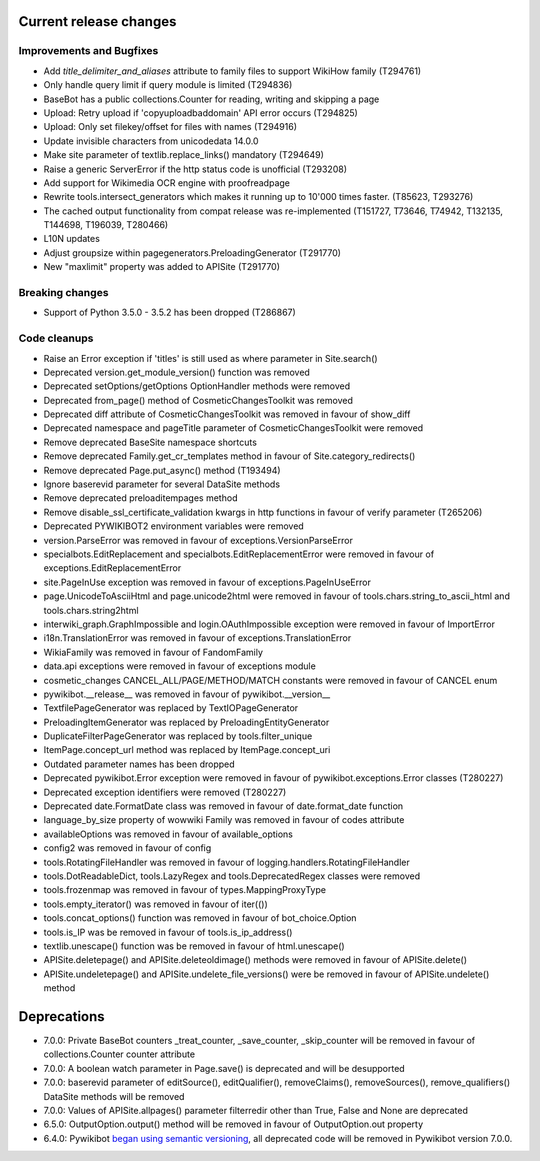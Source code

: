 Current release changes
^^^^^^^^^^^^^^^^^^^^^^^

Improvements and Bugfixes
-------------------------

* Add `title_delimiter_and_aliases` attribute to family files to support WikiHow family (T294761)
* Only handle query limit if query module is limited (T294836)
* BaseBot has a public collections.Counter for reading, writing and skipping a page
* Upload: Retry upload if 'copyuploadbaddomain' API error occurs (T294825)
* Upload: Only set filekey/offset for files with names (T294916)
* Update invisible characters from unicodedata 14.0.0
* Make site parameter of textlib.replace_links() mandatory (T294649)
* Raise a generic ServerError if the http status code is unofficial (T293208)
* Add support for Wikimedia OCR engine with proofreadpage
* Rewrite tools.intersect_generators which makes it running up to 10'000 times faster. (T85623, T293276)
* The cached output functionality from compat release was re-implemented (T151727, T73646, T74942, T132135, T144698, T196039, T280466)
* L10N updates
* Adjust groupsize within pagegenerators.PreloadingGenerator (T291770)
* New "maxlimit" property was added to APISite (T291770)


Breaking changes
----------------

* Support of Python 3.5.0 - 3.5.2 has been dropped (T286867)


Code cleanups
-------------

* Raise an Error exception if 'titles' is still used as where parameter in Site.search()
* Deprecated version.get_module_version() function was removed
* Deprecated setOptions/getOptions OptionHandler methods were removed
* Deprecated from_page() method of CosmeticChangesToolkit was removed
* Deprecated diff attribute of CosmeticChangesToolkit  was removed in favour of show_diff
* Deprecated namespace and pageTitle parameter of CosmeticChangesToolkit were removed
* Remove deprecated BaseSite namespace shortcuts
* Remove deprecated Family.get_cr_templates method in favour of Site.category_redirects()
* Remove deprecated Page.put_async() method (T193494)
* Ignore baserevid parameter for several DataSite methods
* Remove deprecated preloaditempages method
* Remove disable_ssl_certificate_validation kwargs in http functions in favour of verify parameter (T265206)
* Deprecated PYWIKIBOT2 environment variables were removed
* version.ParseError was removed in favour of exceptions.VersionParseError
* specialbots.EditReplacement and specialbots.EditReplacementError were removed in favour of exceptions.EditReplacementError
* site.PageInUse exception was removed in favour of exceptions.PageInUseError
* page.UnicodeToAsciiHtml and page.unicode2html were removed in favour of tools.chars.string_to_ascii_html and tools.chars.string2html
* interwiki_graph.GraphImpossible and login.OAuthImpossible exception were removed in favour of ImportError
* i18n.TranslationError was removed in favour of exceptions.TranslationError
* WikiaFamily was removed in favour of FandomFamily
* data.api exceptions were removed in favour of exceptions module
* cosmetic_changes CANCEL_ALL/PAGE/METHOD/MATCH constants were removed in favour of CANCEL enum
* pywikibot.__release__ was removed in favour of pywikibot.__version__
* TextfilePageGenerator was replaced by TextIOPageGenerator
* PreloadingItemGenerator was replaced by PreloadingEntityGenerator
* DuplicateFilterPageGenerator was replaced by tools.filter_unique
* ItemPage.concept_url method was replaced by ItemPage.concept_uri
* Outdated parameter names has been dropped
* Deprecated pywikibot.Error exception were removed in favour of pywikibot.exceptions.Error classes (T280227)
* Deprecated exception identifiers were removed (T280227)
* Deprecated date.FormatDate class was removed in favour of date.format_date function
* language_by_size property of wowwiki Family was removed in favour of codes attribute
* availableOptions was removed in favour of available_options
* config2 was removed in favour of config
* tools.RotatingFileHandler was removed in favour of logging.handlers.RotatingFileHandler
* tools.DotReadableDict, tools.LazyRegex and tools.DeprecatedRegex classes were removed
* tools.frozenmap was removed in favour of types.MappingProxyType
* tools.empty_iterator() was removed in favour of iter(())
* tools.concat_options() function was removed in favour of bot_choice.Option
* tools.is_IP was be removed in favour of tools.is_ip_address()
* textlib.unescape() function was be removed in favour of html.unescape()
* APISite.deletepage() and APISite.deleteoldimage() methods were removed in favour of APISite.delete() 
* APISite.undeletepage() and APISite.undelete_file_versions() were be removed in favour of APISite.undelete() method


Deprecations
^^^^^^^^^^^^

* 7.0.0: Private BaseBot counters _treat_counter, _save_counter, _skip_counter will be removed in favour of collections.Counter counter attribute
* 7.0.0: A boolean watch parameter in Page.save() is deprecated and will be desupported
* 7.0.0: baserevid parameter of editSource(), editQualifier(), removeClaims(), removeSources(), remove_qualifiers() DataSite methods will be removed
* 7.0.0: Values of APISite.allpages() parameter filterredir other than True, False and None are deprecated
* 6.5.0: OutputOption.output() method will be removed in favour of OutputOption.out property
* 6.4.0: Pywikibot `began using semantic versioning
  <https://www.mediawiki.org/wiki/Manual:Pywikibot/Development/Guidelines#Deprecation_Policy>`_,
  all deprecated code will be removed in Pywikibot version 7.0.0.
